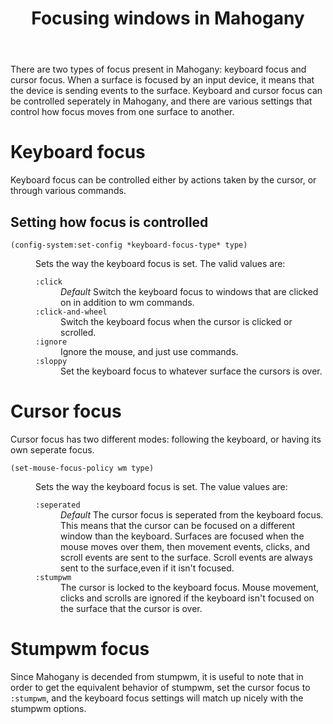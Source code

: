 #+TITLE: Focusing windows in Mahogany

There are two types of focus present in Mahogany: keyboard focus and
cursor focus. When a surface is focused by an input device, it means
that the device is sending events to the surface. Keyboard and cursor
focus can be controlled seperately in Mahogany, and there are various
settings that control how focus moves from one surface to another.

* Keyboard focus
  Keyboard focus can be controlled either by actions taken by the
  cursor, or through various commands.

** Setting how focus is controlled
  + =(config-system:set-config *keyboard-focus-type* type)= :: Sets the way the keyboard
    focus is set. The valid values are:
    - =:click= :: /Default/ Switch the keyboard focus to
      windows that are clicked on in addition to wm commands.
    - =:click-and-wheel= :: Switch the keyboard focus when the cursor is clicked
      or scrolled.
    - =:ignore= :: Ignore the mouse, and just use commands.
    - =:sloppy= :: Set the keyboard focus to whatever surface the cursors is over.
* Cursor focus
  Cursor focus has two different modes: following the keyboard, or
  having its own seperate focus.
  + =(set-mouse-focus-policy wm type)= :: Sets the way the keyboard
    focus is set. The value values are:
    - =:seperated= :: /Default/ The cursor focus is seperated from the keyboard
      focus. This means that the cursor can be focused on a different
      window than the keyboard. Surfaces are focused when the mouse
      moves over them, then movement events, clicks, and scroll events
      are sent to the surface. Scroll events are always sent to the
      surface,even if it isn't focused.
    - =:stumpwm= :: The cursor is locked to the keyboard focus. Mouse movement,
                    clicks and scrolls are ignored if the keyboard isn't
                    focused on the surface that the cursor is over.
* Stumpwm focus
  Since Mahogany is decended from stumpwm, it is useful to note that
  in order to get the equivalent behavior of stumpwm, set the cursor
  focus to =:stumpwm=, and the keyboard focus settings will match up
  nicely with the stumpwm options.
